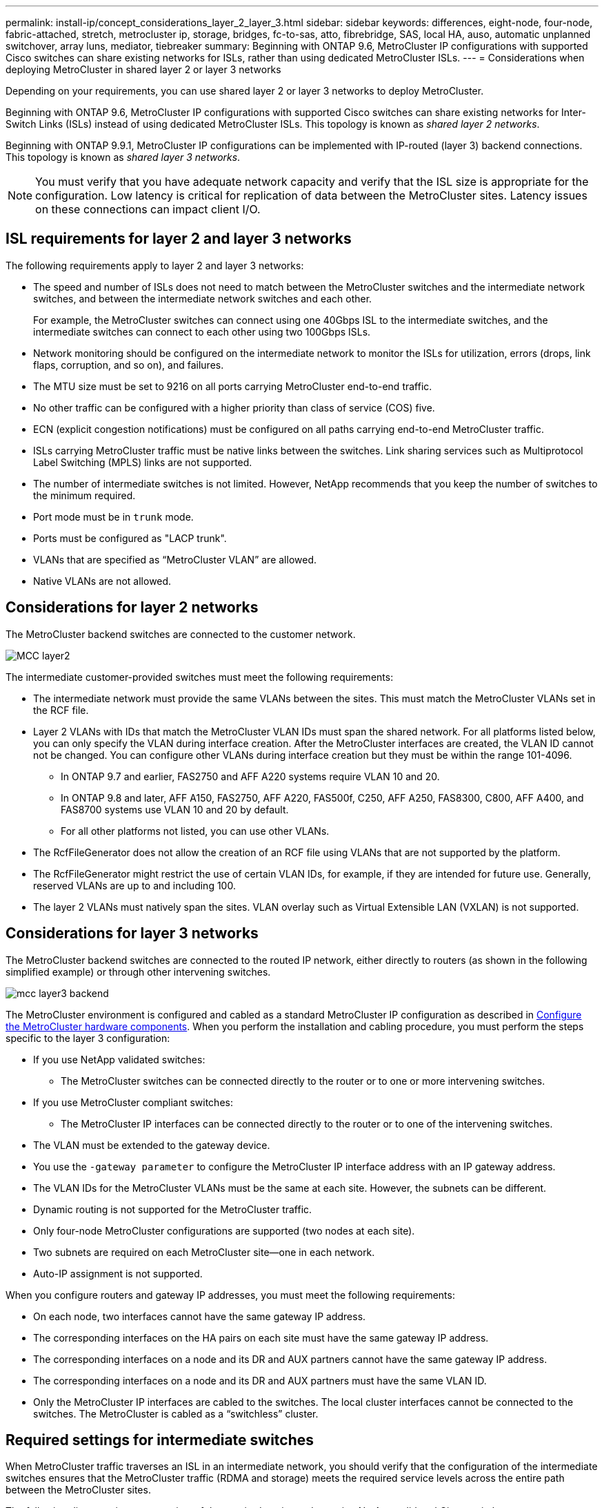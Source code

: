 ---
permalink: install-ip/concept_considerations_layer_2_layer_3.html
sidebar: sidebar
keywords: differences, eight-node, four-node, fabric-attached, stretch, metrocluster ip, storage, bridges, fc-to-sas, atto, fibrebridge, SAS, local HA, auso, automatic unplanned switchover, array luns, mediator, tiebreaker
summary: Beginning with ONTAP 9.6, MetroCluster IP configurations with supported Cisco switches can share existing networks for ISLs, rather than using dedicated MetroCluster ISLs.
---
= Considerations when deploying MetroCluster in shared layer 2 or layer 3 networks

:icons: font
:imagesdir: ../media/

[.lead]
Depending on your requirements, you can use shared layer 2 or layer 3 networks to deploy MetroCluster. 

Beginning with ONTAP 9.6, MetroCluster IP configurations with supported Cisco switches can share existing networks for Inter-Switch Links (ISLs) instead of using dedicated MetroCluster ISLs. This topology is known as _shared layer 2 networks_.

Beginning with ONTAP 9.9.1, MetroCluster IP configurations can be implemented with IP-routed (layer 3) backend connections. This topology is known as _shared layer 3 networks_.

NOTE: You must verify that you have adequate network capacity and verify that the ISL size is appropriate for the configuration. Low latency is critical for replication of data between the MetroCluster sites. Latency issues on these connections can impact client I/O.

== ISL requirements for layer 2 and layer 3 networks

The following requirements apply to layer 2 and layer 3 networks:

* The speed and number of ISLs does not need to match between the MetroCluster switches and the intermediate network switches, and between the intermediate network switches and each other.
+
For example, the MetroCluster switches can connect using one 40Gbps ISL to the intermediate switches, and the intermediate switches can connect to each other using two 100Gbps ISLs.

* Network monitoring should be configured on the intermediate network to monitor the ISLs for utilization, errors (drops, link flaps, corruption, and so on), and failures.
* The MTU size must be set to 9216 on all ports carrying MetroCluster end-to-end traffic.
* No other traffic can be configured with a higher priority than class of service (COS) five.
* ECN (explicit congestion notifications) must be configured on all paths carrying end-to-end MetroCluster traffic.
* ISLs carrying MetroCluster traffic must be native links between the switches. Link sharing services such as Multiprotocol Label Switching (MPLS) links are not supported.
* The number of intermediate switches is not limited. However, NetApp recommends that you keep the number of switches to the minimum required.
* Port mode must be in `trunk` mode.
*	Ports must be configured as "LACP trunk".
* VLANs that are specified as “MetroCluster VLAN” are allowed.
*	Native VLANs are not allowed.


== Considerations for layer 2 networks

The MetroCluster backend switches are connected to the customer network.

image::../media/MCC_layer2.png[]

The intermediate customer-provided switches must meet the following requirements:

* The intermediate network must provide the same VLANs between the sites. This must match the MetroCluster VLANs set in the RCF file.
* Layer 2 VLANs with IDs that match the MetroCluster VLAN IDs must span the shared network. For all platforms listed below, you can only specify the VLAN during interface creation. After the MetroCluster interfaces are created, the VLAN ID cannot not be changed. You can configure other VLANs during interface creation but they must be within the range 101-4096. 
** In ONTAP 9.7 and earlier, FAS2750 and AFF A220 systems require VLAN 10 and 20.
** In ONTAP 9.8 and later, AFF A150, FAS2750, AFF A220, FAS500f, C250, AFF A250, FAS8300, C800, AFF A400, and FAS8700 systems use VLAN 10 and 20 by default. 
** For all other platforms not listed, you can use other VLANs.

* The RcfFileGenerator does not allow the creation of an RCF file using VLANs that are not supported by the platform.
* The RcfFileGenerator might restrict the use of certain VLAN IDs, for example, if they are intended for future use. Generally, reserved VLANs are up to and including 100.
* The layer 2 VLANs must natively span the sites. VLAN overlay such as Virtual Extensible LAN (VXLAN) is not supported.

== Considerations for layer 3 networks

The MetroCluster backend switches are connected to the routed IP network, either directly to routers (as shown in the following simplified example) or through other intervening switches.

image::../media/mcc_layer3_backend.png[]

The MetroCluster environment is configured and cabled as a standard MetroCluster IP configuration as described in link:https://docs.netapp.com/us-en/ontap-metrocluster/install-ip/concept_parts_of_an_ip_mcc_configuration_mcc_ip.html[Configure the MetroCluster hardware components]. When you perform the installation and cabling procedure, you must perform the steps specific to the layer 3 configuration:

* If you use NetApp validated switches:
** The MetroCluster switches can be connected directly to the router or to one or more intervening switches.
* If you use MetroCluster compliant switches:
** The MetroCluster IP interfaces can be connected directly to the router or to one of the intervening switches.
* The VLAN must be extended to the gateway device.
* You use the `-gateway parameter` to configure the MetroCluster IP interface address with an IP gateway address.
* The VLAN IDs for the MetroCluster VLANs must be the same at each site. However, the subnets can be different. 
* Dynamic routing is not supported for the MetroCluster traffic.
* Only four-node MetroCluster configurations are supported (two nodes at each site).
* Two subnets are required on each MetroCluster site—one in each network.
* Auto-IP assignment is not supported.

When you configure routers and gateway IP addresses, you must meet the following requirements:

* On each node, two interfaces cannot have the same gateway IP address.
* The corresponding interfaces on the HA pairs on each site must have the same gateway IP address.
* The corresponding interfaces on a node and its DR and AUX partners cannot have the same gateway IP address.
* The corresponding interfaces on a node and its DR and AUX partners must have the same VLAN ID.
* Only the MetroCluster IP interfaces are cabled to the switches. The local cluster interfaces cannot be connected to the switches. The MetroCluster is cabled as a “switchless” cluster.


== Required settings for intermediate switches

When MetroCluster traffic traverses an ISL in an intermediate network, you should verify that the configuration of the intermediate switches ensures that the MetroCluster traffic (RDMA and storage) meets the required service levels across the entire path between the MetroCluster sites.

The following diagram gives an overview of the required settings when using NetApp validated Cisco switches:

image::../media/switch_traffic_with_cisco_switches.png[]

The following diagram gives an overview of the required settings for a shared network when the external switches are Broadcom IP switches.

image::../media/switch_traffic_with_broadcom_switches.png[]

In this example, the following policies and maps are created for MetroCluster traffic:

* The `MetroClusterIP_Ingress` policy is applied to ports on the intermediate switch that connects to the MetroCluster IP switches.
+
The `MetroClusterIP_Ingress` policy maps the incoming tagged traffic to the appropriate queue on the intermediate switch. Tagging happens on the node-port, not on the ISL. Non-MetroCluster traffic that is using the same ports on the ISL remains in the default queue.

* A `MetroClusterIP_Egress` policy is applied to ports on the intermediate switch that connect to ISLs between intermediate switches.

* You must configure the intermediate switches with matching QoS access-maps, class-maps, and policy-maps along the path between the MetroCluster IP switches. The intermediate switches map RDMA traffic to COS5 and storage traffic to COS4.

The following examples are for Cisco Nexus 3232 and 9336 switches. Depending on your switch vendor and model, you must make sure that your intermediate switches have an appropriate configuration.

.Configure the class map for the intermediate switch ISL port

The following example shows the class map definitions depending on whether you need to classify traffic on ingress. This matches the traffic, based on DSCP and COS values, and assigns it to Q4 and Q5 respectively. 

[role="tabbed-block"]
====
.Classify traffic on ingress:
--
----
ip access-list rdma
  10 permit tcp any eq 10006 any
  20 permit tcp any any eq 10006
ip access-list storage
  10 permit tcp any eq 65200 any
  20 permit tcp any any eq 65200

class-map type qos match-all rdma
  match access-group name rdma
class-map type qos match-all storage
  match access-group name storage
----
--
.Do not classify traffic on ingress:
--
----
class-map type qos match-any c5
  match cos 5
  match dscp 40
class-map type qos match-any c4
  match cos 4
  match dscp 32
----
====

.Create an ingress policy map on the ISL port of the intermediate switch:

The following examples show how to create an ingress policy map depending on whether you need to classify traffic on ingress. 

[role="tabbed-block"]
====
.Classify the traffic on ingress:
--
----
policy-map type qos MetroClusterIP_Ingress_Classify
  class rdma
    set dscp 40
    set cos 5
    set qos-group 5
  class storage
    set dscp 32
    set cos 4
    set qos-group 4
  class class-default
    set qos-group 0
----
--
.Do not classify the traffic on ingress:
--
----
policy-map type qos MetroClusterIP_Ingress_Match
  class c5
    set dscp 40
    set cos 5
    set qos-group 5
  class c4
    set dscp 32
    set cos 4
    set qos-group 4
  class class-default
    set qos-group 0
----
====

.Configure the egress queuing policy for the ISL ports

The following example shows how to configure the egress queuing policy:

----
policy-map type queuing MetroClusterIP_ISL_Egress
   class type queuing c-out-8q-q7
      priority level 1
   class type queuing c-out-8q-q6
      priority level 2
   class type queuing c-out-8q-q5
      priority level 3
      random-detect threshold burst-optimized ecn
   class type queuing c-out-8q-q4
      priority level 4
      random-detect threshold burst-optimized ecn
   class type queuing c-out-8q-q3
      priority level 5
   class type queuing c-out-8q-q2
      priority level 6
   class type queuing c-out-8q-q1
      priority level 7
   class type queuing c-out-8q-q-default
      bandwidth remaining percent 100
      random-detect threshold burst-optimized ecn
----

These settings must be applied on all switches and ISLs carrying MetroCluster traffic.

In this example the Q4 and Q5 are configured with “random-detect threshold burst-optimized ecn”. Depending on your configuration, you might need to explicitly set the minimum and maximum thresholds, as shown in the following example:

-----
class type queuing c-out-8q-q5
  priority level 3
  random-detect minimum-threshold 3000 kbytes maximum-threshold 4000 kbytes drop-probability 0 weight 0 ecn
class type queuing c-out-8q-q4
  priority level 4
  random-detect minimum-threshold 2000 kbytes maximum-threshold 3000 kbytes drop-probability 0 weight 0 ecn
-----

NOTE: Minimum and maximum values vary depending on the switch and your requirements.

.Example 1: Cisco or NVIDIA
If your configuration has Cisco or NVIDIA switches, then you do not need to classify on the first ingress port of the intermediate switch. You then configure the following:

*	class-map type qos match-any c5
*	class-map type qos match-any c4
*	MetroClusterIP_Ingress_Match

You assign the *MetroClusterIP_Ingress_Match* policy map to the ISL ports carrying MetroCluster traffic.

.Example 2: Broadcom
If your configuration has Broadcom switches, then you must classify on the first ingress port of the intermediate switch. You then configure the following:

*	ip access-list rdma
*	ip access-list storage
*	class-map type qos match-all rdma
*	class-map type qos match-all storage
*	MetroClusterIP_Ingress_Classify
*	class-map type qos match-any c5
*	class-map type qos match-any c4
*	MetroClusterIP_Ingress_Match

You assign the *MetroClusterIP_Ingress_Classify* policy map to the ISL ports on the intermediate switch connecting the Broadcom switch.

You assign the *MetroCLusterIP_Ingress_Match* policy map to the ISL ports on the intermediate switch that is carrying MetroCluster traffic but does not connect the Broadcom switch.
